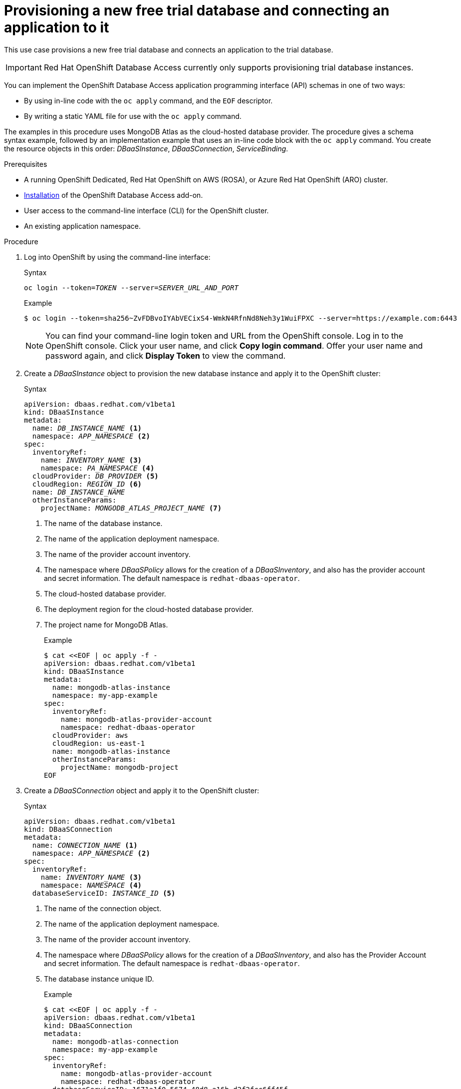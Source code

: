 :_module-type: PROCEDURE

[id="provisioning-a-new-free-trial-database-and-connecting-an-application-to-it_{context}"]

= Provisioning a new free trial database and connecting an application to it

[role="_abstract"]
This use case provisions a new free trial database and connects an application to the trial database.

IMPORTANT: Red Hat OpenShift Database Access currently only supports provisioning trial database instances.

You can implement the OpenShift Database Access application programming interface (API) schemas in one of two ways:

* By using in-line code with the `oc apply` command, and the `EOF` descriptor.
* By writing a static YAML file for use with the `oc apply` command.

The examples in this procedure uses MongoDB Atlas as the cloud-hosted database provider.
The procedure gives a schema syntax example, followed by an implementation example that uses an in-line code block with the `oc apply` command.
You create the resource objects in this order: _DBaaSInstance_, _DBaaSConnection_, _ServiceBinding_.

.Prerequisites

* A running OpenShift Dedicated, Red Hat OpenShift on AWS (ROSA), or Azure Red Hat OpenShift (ARO) cluster.
* link:https://access.redhat.com/documentation/en-us/red_hat_openshift_database_access/1/html/quick_start_guide/installing-the-red-hat-openshift-database-access-add-on_rhoda-qsg[Installation] of the OpenShift Database Access add-on.
* User access to the command-line interface (CLI) for the OpenShift cluster.
* An existing application namespace.

.Procedure

. Log into OpenShift by using the command-line interface:
+
.Syntax
[source,subs="verbatim,quotes"]
----
oc login --token=_TOKEN_ --server=_SERVER_URL_AND_PORT_
----
+
.Example
----
$ oc login --token=sha256~ZvFDBvoIYAbVECixS4-WmkN4RfnNd8Neh3y1WuiFPXC --server=https://example.com:6443
----
+
[NOTE]
====
You can find your command-line login token and URL from the OpenShift console.
Log in to the OpenShift console.
Click your user name, and click **Copy login command**.
Offer your user name and password again, and click **Display Token** to view the command.
====

. Create a _DBaaSInstance_ object to provision the new database instance and apply it to the OpenShift cluster:
+
.Syntax
[source,subs="verbatim,quotes"]
----
apiVersion: dbaas.redhat.com/v1beta1
kind: DBaaSInstance
metadata:
  name: _DB_INSTANCE_NAME_ <1>
  namespace: _APP_NAMESPACE_ <2>
spec:
  inventoryRef:
    name: _INVENTORY_NAME_ <3>
    namespace: _PA_NAMESPACE_ <4>
  cloudProvider: _DB_PROVIDER_ <5>
  cloudRegion: _REGION_ID_ <6>
  name: _DB_INSTANCE_NAME_
  otherInstanceParams:
    projectName: _MONGODB_ATLAS_PROJECT_NAME_ <7>
----
<1> The name of the database instance.
<2> The name of the application deployment namespace.
<3> The name of the provider account inventory.
<4> The namespace where _DBaaSPolicy_ allows for the creation of a _DBaaSInventory_, and also has the provider account and secret information. The default namespace is `redhat-dbaas-operator`.
<5> The cloud-hosted database provider.
<6> The deployment region for the cloud-hosted database provider.
<7> The project name for MongoDB Atlas.
+
.Example
----
$ cat <<EOF | oc apply -f -
apiVersion: dbaas.redhat.com/v1beta1
kind: DBaaSInstance
metadata:
  name: mongodb-atlas-instance 
  namespace: my-app-example
spec:
  inventoryRef:
    name: mongodb-atlas-provider-account
    namespace: redhat-dbaas-operator
  cloudProvider: aws
  cloudRegion: us-east-1
  name: mongodb-atlas-instance
  otherInstanceParams:
    projectName: mongodb-project
EOF
----
+
////
// 9/20/22 - Aron : Removing this step. Jian updated the use case to use the "instanceRef" instead of "instanceID".
// https://gist.github.com/jianrongzhang89/5759963b96326aa7be33b2f2d425c146/revisions
. Monitor the _DBaaSInventory_ custom resource (CR) status to find the new `instanceID`.
Use the `instanceID` value for the next step.
+
.Example
----
status:
  conditions:
  - lastTransitionTime: "2022-08-21T14:18:10Z"
    message: ""
    reason: Ready
    status: "True"
    type: ProvisionReady
  - lastTransitionTime: "2022-08-29T17:43:57Z"
    message: Provider Custom Resource status sync completed
    reason: Ready
    status: "True"
    type: InstanceReady
  instanceID: 62d95f4f02ea7712838c145a <1>
  instanceInfo:
    connectionStringsStandardSrv: mongodb+srv://example.k3fp7.mongodb.net
    instanceSizeName: M0
    projectID: 62d95f495114c74c3286b717
    projectName: mongodb-project
    providerName: AWS
    regionName: US_EAST_1
  phase: Ready
----
<1> The new database instance ID.
////

. Create a _DBaaSConnection_ object and apply it to the OpenShift cluster:
+
.Syntax
[source,subs="verbatim,quotes"]
----
apiVersion: dbaas.redhat.com/v1beta1
kind: DBaaSConnection
metadata:
  name: _CONNECTION_NAME_ <1>
  namespace: _APP_NAMESPACE_ <2>
spec:
  inventoryRef:
    name: _INVENTORY_NAME_ <3>
    namespace: _NAMESPACE_ <4>
  databaseServiceID: _INSTANCE_ID_ <5>
----
<1> The name of the connection object.
<2> The name of the application deployment namespace.
<3> The name of the provider account inventory.
<4> The namespace where _DBaaSPolicy_ allows for the creation of a _DBaaSInventory_, and also has the Provider Account and secret information. The default namespace is `redhat-dbaas-operator`.
<5> The database instance unique ID.
+
.Example
----
$ cat <<EOF | oc apply -f -
apiVersion: dbaas.redhat.com/v1beta1
kind: DBaaSConnection
metadata:
  name: mongodb-atlas-connection
  namespace: my-app-example
spec:
  inventoryRef:
    name: mongodb-atlas-provider-account
    namespace: redhat-dbaas-operator
  databaseServiceID: 1671a1f0-5674-48d8-a16b-d2f2fcc6ff45f
EOF
----

. Create a _ServiceBinding_ object and apply it to the OpenShift cluster:
+
.Syntax
[source,subs="verbatim,quotes"]
----
apiVersion:  binding.operators.coreos.com/v1alpha1
kind:        ServiceBinding
metadata:
  name:      _BINDING_NAME_ <1>
  namespace: _APP_NAMESPACE_ <2>
spec:
  application:
    group:                   apps
    name:                    _APP_DEPLOYMENT_ <3>
    resource:                deployments
    version:                 v1
  bindAsFiles:             true
  detectBindingResources:  true
  services:
  - group:    dbaas.redhat.com
    kind:     DBaaSConnection
    name:     _CONNECTION_NAME_ <4>
    version:  v1beta1
----
<1> The name of the service binding object.
<2> The name of the application deployment namespace.
<3> The name for the connecting application's Kubernetes deployment.
<4> The name of the DBaaS connection object.
+
.Example
----
$ cat <<EOF | oc apply -f -
apiVersion:  binding.operators.coreos.com/v1alpha1
kind:        ServiceBinding
metadata:
  name:      mongodb-atlas-service-binder
  namespace: my-app-example
spec:
  application:
    group:                   apps
    name:                    my-app
    resource:                deployments
    version:                 v1
  bindAsFiles:             true
  detectBindingResources:  true
  services:
  - group:    dbaas.redhat.com
    kind:     DBaaSConnection
    name:     mongodb-atlas-connection
    version:  v1beta1
EOF
----

[role="_additional-resources"]
.Additional resources

* See the Red Hat OpenShift Database Access link:https://access.redhat.com/documentation/en-us/red_hat_openshift_database_access/2022-q4/html-single/reference_guide/index#openshift-database-access-provider-account-policies-and-user-personas_rhoda-ref[_Reference Guide_] for more information about policies and personas.
